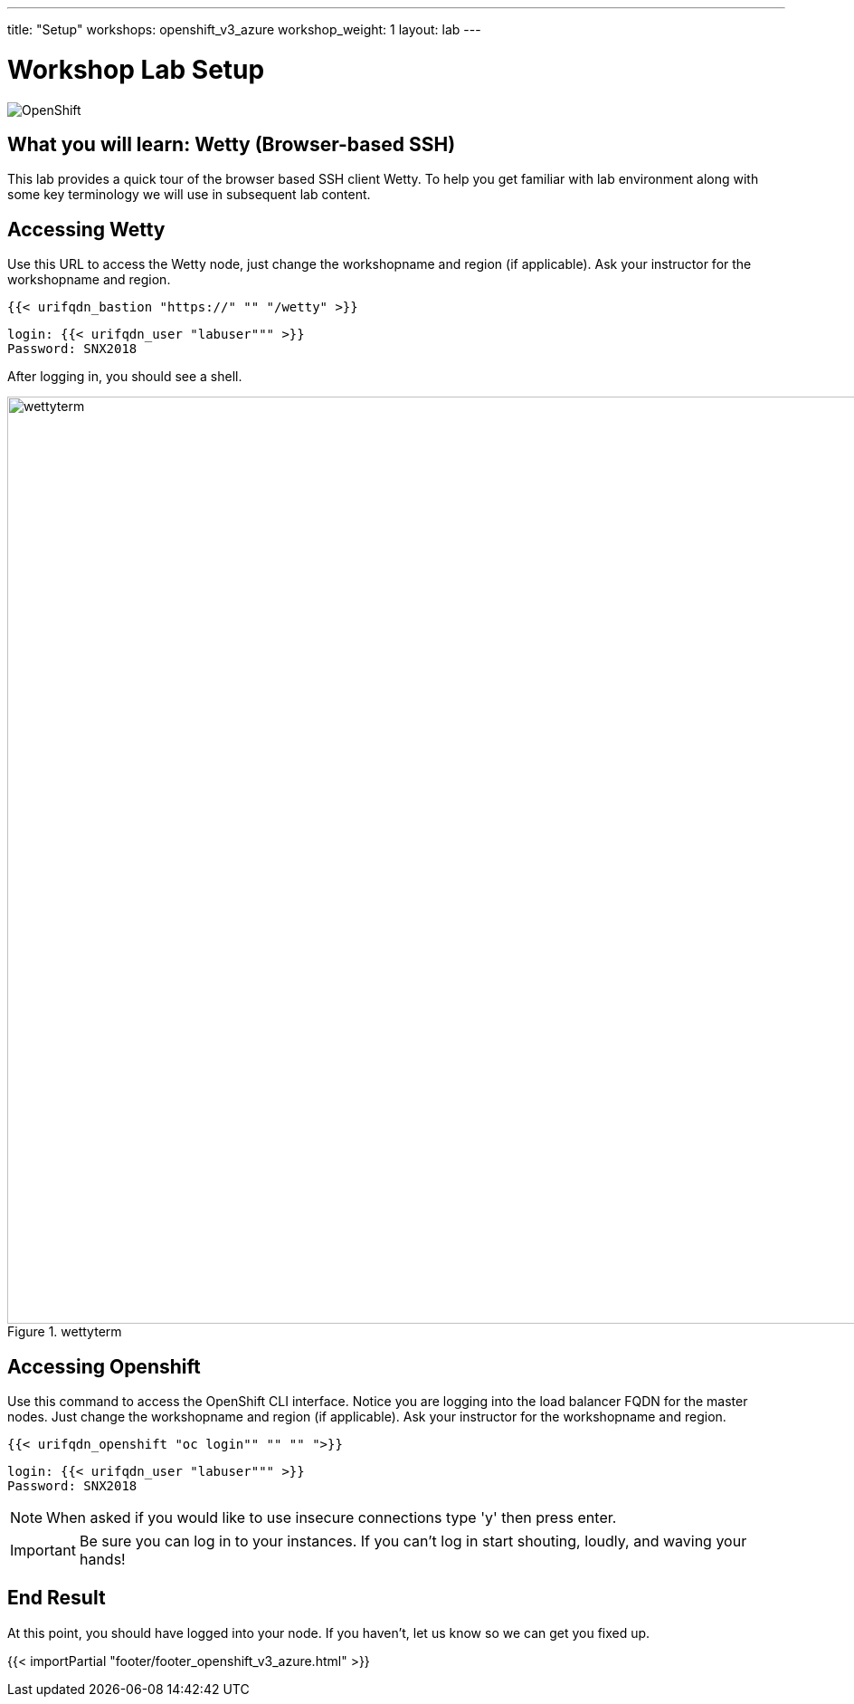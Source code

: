 ---
title: "Setup"
workshops: openshift_v3_azure
workshop_weight: 1
layout: lab
---

:badges:
:icons: font
:iconsdir: http://people.redhat.com/~jduncan/images/icons
:imagesdir: /workshops/openshift_v3_azure/images
:source-highlighter: highlight.js
:source-language: yaml


= Workshop Lab Setup

image::openshiftdiagram.jpg['OpenShift']

== What you will learn: Wetty (Browser-based SSH)

This lab provides a quick tour of the browser based SSH client Wetty. To help you get familiar with lab environment along with some key terminology we will use in subsequent lab content.


== Accessing Wetty

Use this URL to access the Wetty node, just change the workshopname and region (if applicable). Ask your instructor for the workshopname and region.

[source,bash]
----
{{< urifqdn_bastion "https://" "" "/wetty" >}}
----

----
login: {{< urifqdn_user "labuser""" >}}
Password: SNX2018
----

After logging in, you should see a shell.

image::wettyterm.png[title='wettyterm', width=1024]

== Accessing Openshift

Use this command to access the OpenShift CLI interface. Notice you are logging into the load balancer FQDN for the master nodes. Just change the workshopname and region (if applicable). Ask your instructor for the workshopname and region.

[source,bash]
----
{{< urifqdn_openshift "oc login"" "" "" ">}}
----

----
login: {{< urifqdn_user "labuser""" >}}
Password: SNX2018
----

====
[NOTE]
When asked if you would like to use insecure connections type 'y' then press enter. 
====

[IMPORTANT]
Be sure you can log in to your instances.  If you can't log in start shouting, loudly, and waving your hands!


== End Result

At this point, you should have logged into your node.  If you haven't, let us know so we can get you fixed up.

{{< importPartial "footer/footer_openshift_v3_azure.html" >}}
